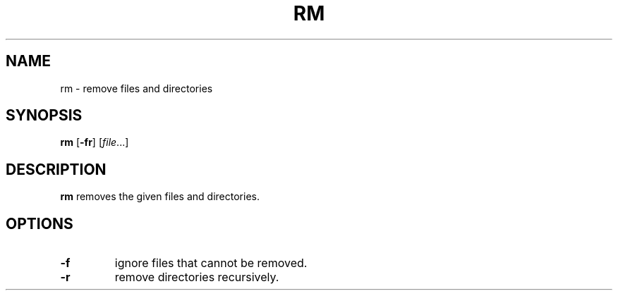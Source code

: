 .TH RM 1 sbase\-VERSION
.SH NAME
rm \- remove files and directories
.SH SYNOPSIS
.B rm
.RB [ \-fr ]
.RI [ file ...]
.SH DESCRIPTION
.B rm
removes the given files and directories.
.SH OPTIONS
.TP
.B \-f
ignore files that cannot be removed.
.TP
.B \-r
remove directories recursively.
